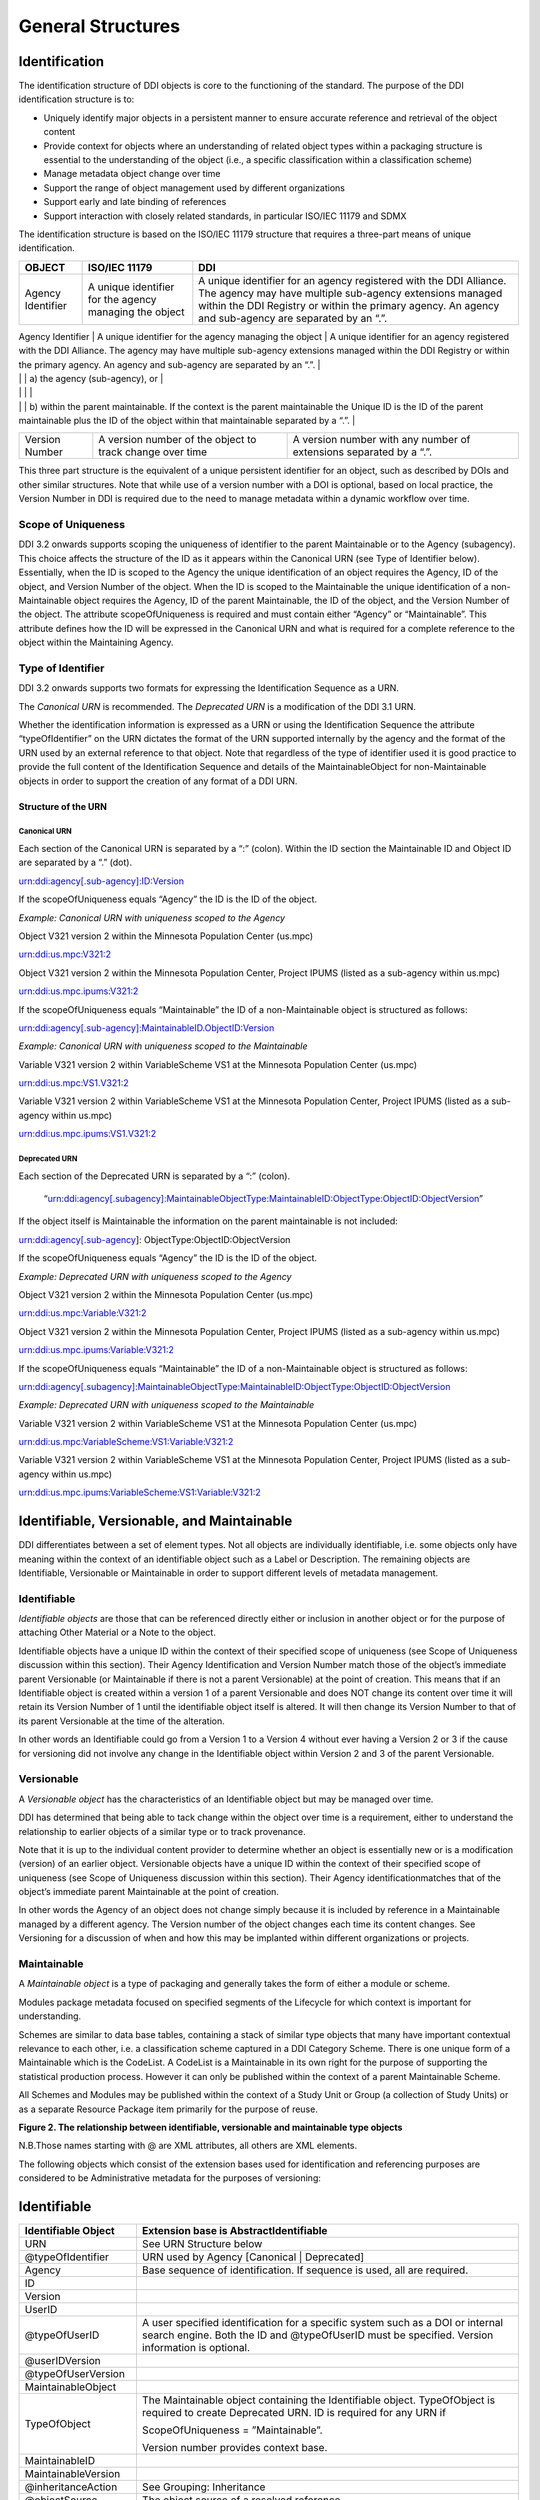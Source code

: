 General Structures
===================

Identification
---------------

The identification structure of DDI objects is core to the functioning of the standard. The purpose of the DDI identification structure is to:

-  Uniquely identify major objects in a persistent manner to ensure
   accurate reference and retrieval of the object content
-  Provide context for objects where an understanding of related object
   types within a packaging structure is essential to the understanding
   of the object (i.e., a specific classification within a
   classification scheme)
-  Manage metadata object change over time
-  Support the range of object management used by different
   organizations
-  Support early and late binding of references
-  Support interaction with closely related standards, in particular
   ISO/IEC 11179 and SDMX

The identification structure is based on the ISO/IEC 11179 structure that requires a three-part means of unique identification.

+---------------------+----------------------------------------------------------------------+------------------------------------------------------------------------------------------------------------------------------------------------------------------------------------------------------------------------------------------+
| OBJECT              | ISO/IEC 11179                                                        | DDI                                                                                                                                                                                                                                      |
+=====================+======================================================================+==========================================================================================================================================================================================================================================+
| Agency Identifier   | A unique identifier for the agency managing the object               | A unique identifier for an agency registered with the DDI Alliance. The agency may have multiple sub-agency extensions managed within the DDI Registry or within the primary agency. An agency and sub-agency are separated by an “.”.   |
+---------------------+----------------------------------------------------------------------+------------------------------------------------------------------------------------------------------------------------------------------------------------------------------------------------------------------------------------------+
| Unique ID           | A unique identifier of the object within the context of the agency   | An identification which is unique within                                                                                                                                                                                                 |
|                     |                                                                      |                                                                                                                                                                                                                                          |

|                     |                                                                      | a) the agency (sub-agency), or                                                                                                                                                                                                           |
|                     |                                                                      |                                                                                                                                                                                                                                          |
|                     |                                                                      | b) within the parent maintainable. If the context is the parent maintainable the Unique ID is the ID of the parent maintainable plus the ID of the object within that maintainable separated by a “.”.                                   |
+---------------------+----------------------------------------------------------------------+------------------------------------------------------------------------------------------------------------------------------------------------------------------------------------------------------------------------------------------+
| Version Number      | A version number of the object to track change over time             | A version number with any number of extensions separated by a “.”.                                                                                                                                                                       |
+---------------------+----------------------------------------------------------------------+------------------------------------------------------------------------------------------------------------------------------------------------------------------------------------------------------------------------------------------+

This three part structure is the equivalent of a unique persistent identifier for an object, such as described by DOIs and other similar
structures. Note that while use of a version number with a DOI is  optional, based on local practice, the Version Number in DDI is required
due to the need to manage metadata within a dynamic workflow over time.

Scope of Uniqueness
....................

DDI 3.2 onwards supports scoping the uniqueness of identifier to the parent Maintainable or to the Agency (subagency). This choice affects the
structure of the ID as it appears within the Canonical URN (see Type of Identifier below). Essentially, when the ID is scoped to the
Agency the unique identification of an object requires the Agency, ID of the object, and Version Number of the object. When the ID is scoped to
the Maintainable the unique identification of a non-Maintainable object requires the Agency, ID of the parent Maintainable, the ID of the
object, and the Version Number of the object. The attribute scopeOfUniqueness is required and must contain either “Agency” or
“Maintainable”. This attribute defines how the ID will be expressed in the Canonical URN and what is required for a complete reference to the
object within the Maintaining Agency.

Type of Identifier
...................

DDI 3.2 onwards supports two formats for expressing the Identification Sequence as a URN. 

The *Canonical URN* is recommended. The *Deprecated URN* is a modification of the DDI 3.1 URN. 

Whether the identification information is expressed as a URN or using the Identification Sequence the attribute “typeOfIdentifier” on the URN dictates the format of the URN supported internally by the agency and the format of the URN used by an external
reference to that object. Note that regardless of the type of identifier used it is good practice to provide the full content of the Identification Sequence and details of the MaintainableObject for non-Maintainable objects in order to support the creation of any format
of a DDI URN.

Structure of the URN
'''''''''''''''''''''

Canonical URN
~~~~~~~~~~~~~

Each section of the Canonical URN is separated by a “:” (colon). Within
the ID section the Maintainable ID and Object ID are separated by a “.”
(dot).

urn:ddi:agency[.sub-agency]:ID:Version

If the scopeOfUniqueness equals “Agency” the ID is the ID of the object.

*Example: Canonical URN with uniqueness scoped to the Agency*

Object V321 version 2 within the Minnesota Population Center (us.mpc)

urn:ddi:us.mpc:V321:2

Object V321 version 2 within the Minnesota Population Center, Project
IPUMS (listed as a sub-agency within us.mpc)

urn:ddi:us.mpc.ipums:V321:2

If the scopeOfUniqueness equals “Maintainable” the ID of a
non-Maintainable object is structured as follows:

urn:ddi:agency[.sub-agency]:MaintainableID.ObjectID:Version

*Example: Canonical URN with uniqueness scoped to the Maintainable*

Variable V321 version 2 within VariableScheme VS1 at the Minnesota
Population Center (us.mpc)

urn:ddi:us.mpc:VS1.V321:2

Variable V321 version 2 within VariableScheme VS1 at the Minnesota
Population Center, Project IPUMS (listed as a sub-agency within us.mpc)

urn:ddi:us.mpc.ipums:VS1.V321:2

Deprecated URN
~~~~~~~~~~~~~~

Each section of the Deprecated URN is separated by a “:” (colon).

    “urn:ddi:agency[.subagency]:MaintainableObjectType:MaintainableID:ObjectType:ObjectID:ObjectVersion”

If the object itself is Maintainable the information on the parent
maintainable is not included:

urn:ddi:agency[.sub-agency]: ObjectType:ObjectID:ObjectVersion

If the scopeOfUniqueness equals “Agency” the ID is the ID of the object.

*Example: Deprecated URN with uniqueness scoped to the Agency*

Object V321 version 2 within the Minnesota Population Center (us.mpc)

urn:ddi:us.mpc:Variable:V321:2

Object V321 version 2 within the Minnesota Population Center, Project
IPUMS (listed as a sub-agency within us.mpc)

urn:ddi:us.mpc.ipums:Variable:V321:2

If the scopeOfUniqueness equals “Maintainable” the ID of a
non-Maintainable object is structured as follows:

urn:ddi:agency[.subagency]:MaintainableObjectType:MaintainableID:ObjectType:ObjectID:ObjectVersion

*Example: Deprecated URN with uniqueness scoped to the Maintainable*

Variable V321 version 2 within VariableScheme VS1 at the Minnesota
Population Center (us.mpc)

urn:ddi:us.mpc:VariableScheme:VS1:Variable:V321:2

Variable V321 version 2 within VariableScheme VS1 at the Minnesota
Population Center, Project IPUMS (listed as a sub-agency within us.mpc)

urn:ddi:us.mpc.ipums:VariableScheme:VS1:Variable:V321:2


Identifiable, Versionable, and Maintainable
-------------------------------------------

DDI differentiates between a set of element types. Not all objects are individually identifiable, i.e. some objects only have meaning within
the context of an identifiable object such as a Label or Description. The remaining objects are Identifiable, Versionable or Maintainable in
order to support different levels of metadata management.

Identifiable
..............

*Identifiable objects* are those that can be referenced directly either or inclusion in another object or for the purpose of attaching Other Material or a Note to the object. 

Identifiable objects have a unique ID within the context of their specified scope of uniqueness (see Scope of
Uniqueness discussion within this section). Their Agency Identification and Version Number match those of the object’s immediate parent
Versionable (or Maintainable if there is not a parent Versionable) at the point of creation. This means that if an Identifiable object is created within a version 1 of a parent Versionable and does NOT change its content over time it will retain its Version Number of 1 until the identifiable object itself is altered. It will then change its Version Number to that of its parent Versionable at the time of the alteration.

In other words an Identifiable could go from a Version 1 to a Version 4 without ever having a Version 2 or 3 if the cause for versioning did not involve any change in the Identifiable object within Version 2 and 3 of the parent Versionable.

Versionable
............

A *Versionable object* has the characteristics of an Identifiable object but may be managed over time. 

DDI has determined that being able to tack change within the object over time is a requirement, either to understand the relationship to earlier objects of a similar type or to track provenance. 

Note that it is up to the individual content provider to determine whether an object is essentially new or is a modification (version) of an earlier object. Versionable objects have a unique ID within the context of their specified scope of uniqueness (see Scope of
Uniqueness discussion within this section). Their Agency identificationmatches that of the object’s immediate parent Maintainable at the point of creation. 

In other words the Agency of an object does not change simply because it is included by reference in a Maintainable managed by a different agency. The Version number of the object changes each time its content changes. See Versioning for a discussion of when and how this may be implanted within different organizations or projects. 

Maintainable
.............

A *Maintainable object* is a type of packaging and generally takes the form of either a module or scheme. 

Modules package metadata focused on specified segments of the Lifecycle for which context is important for understanding. 

Schemes are similar to data base tables, containing a stack of similar type objects that many have important contextual
relevance to each other, i.e. a classification scheme captured in a DDI Category Scheme. There is one unique form of a Maintainable which is the CodeList. A CodeList is a Maintainable in its own right for the purpose of supporting the statistical production process. However it can only be published within the context of a parent Maintainable Scheme. 

All Schemes and Modules may be published within the context of a Study Unit or Group (a collection of Study Units) or as a separate Resource Package item primarily for the purpose of reuse.

**Figure 2.  The relationship between identifiable, versionable and maintainable type objects**

.. |figure2| image:: ../images/indentifiable_to_maintainable_type.png

|figure2|


N.B.Those names starting with @ are XML attributes, all others are XML
elements.

The following objects which consist of the extension bases used for
identification and referencing purposes are considered to be
Administrative metadata for the purposes of versioning:

Identifiable
-------------

+------------------------+------------------------------------------------------------------------------------------------------------------------------------------------------------------------------------+
| Identifiable Object    | Extension base is AbstractIdentifiable                                                                                                                                             |
+========================+====================================================================================================================================================================================+
| URN                    | See URN Structure below                                                                                                                                                            |
+------------------------+------------------------------------------------------------------------------------------------------------------------------------------------------------------------------------+
| @typeOfIdentifier      | URN used by Agency [Canonical \| Deprecated]                                                                                                                                       |
+------------------------+------------------------------------------------------------------------------------------------------------------------------------------------------------------------------------+
| Agency                 | Base sequence of identification. If sequence is used, all are required.                                                                                                            |
+------------------------+------------------------------------------------------------------------------------------------------------------------------------------------------------------------------------+
| ID                     |                                                                                                                                                                                    |
+------------------------+------------------------------------------------------------------------------------------------------------------------------------------------------------------------------------+
| Version                |                                                                                                                                                                                    |
+------------------------+------------------------------------------------------------------------------------------------------------------------------------------------------------------------------------+
| UserID                 |                                                                                                                                                                                    |
+------------------------+------------------------------------------------------------------------------------------------------------------------------------------------------------------------------------+
| @typeOfUserID          | A user specified identification for a specific system such as a DOI or internal search engine. Both the ID and @typeOfUserID must be specified. Version information is optional.   |
+------------------------+------------------------------------------------------------------------------------------------------------------------------------------------------------------------------------+
| @userIDVersion         |                                                                                                                                                                                    |
+------------------------+------------------------------------------------------------------------------------------------------------------------------------------------------------------------------------+
| @typeOfUserVersion     |                                                                                                                                                                                    |
+------------------------+------------------------------------------------------------------------------------------------------------------------------------------------------------------------------------+
| MaintainableObject     |                                                                                                                                                                                    |
+------------------------+------------------------------------------------------------------------------------------------------------------------------------------------------------------------------------+
| TypeOfObject           | The Maintainable object containing the Identifiable object. TypeOfObject is required to create Deprecated URN. ID is required for any URN if                                       |
|                        |                                                                                                                                                                                    |
|                        | ScopeOfUniqueness = ”Maintainable”.                                                                                                                                                |
|                        |                                                                                                                                                                                    |
|                        | Version number provides context base.                                                                                                                                              |
+------------------------+------------------------------------------------------------------------------------------------------------------------------------------------------------------------------------+
| MaintainableID         |                                                                                                                                                                                    |
+------------------------+------------------------------------------------------------------------------------------------------------------------------------------------------------------------------------+
| MaintainableVersion    |                                                                                                                                                                                    |
+------------------------+------------------------------------------------------------------------------------------------------------------------------------------------------------------------------------+
| @inheritanceAction     | See Grouping: Inheritance                                                                                                                                                          |
+------------------------+------------------------------------------------------------------------------------------------------------------------------------------------------------------------------------+
| @objectSource          | The object source of a resolved reference                                                                                                                                          |
+------------------------+------------------------------------------------------------------------------------------------------------------------------------------------------------------------------------+
| @scopeOfUniqueness     | Scope used by Agency [Agency \| Maintainable                                                                                                                                       |
+------------------------+------------------------------------------------------------------------------------------------------------------------------------------------------------------------------------+
| @IsUniversallyUnique   | States the scope of uniqueness for the ID                                                                                                                                          |
+------------------------+------------------------------------------------------------------------------------------------------------------------------------------------------------------------------------+
| @isIdentifiable        | Fixed value = “true” [specifies object base]                                                                                                                                       |
+------------------------+------------------------------------------------------------------------------------------------------------------------------------------------------------------------------------+

Versionable
-------------

+---------------------------------+------------------------------------------------------------------------------------------------------------------------------------------------------------------------------------+
| Versionable Object              | Extension base is AbstractIdentifiable                                                                                                                                             |
+=================================+====================================================================================================================================================================================+
| URN                             | See URN Structure below                                                                                                                                                            |
+---------------------------------+------------------------------------------------------------------------------------------------------------------------------------------------------------------------------------+
| @typeOfIdentifier               | URN used by Agency [Canonical \| Deprecated]                                                                                                                                       |
+---------------------------------+------------------------------------------------------------------------------------------------------------------------------------------------------------------------------------+
| Agency                          | Base sequence of identification. If sequence is used, all are required.                                                                                                            |
+---------------------------------+------------------------------------------------------------------------------------------------------------------------------------------------------------------------------------+
| ID                              |                                                                                                                                                                                    |
+---------------------------------+------------------------------------------------------------------------------------------------------------------------------------------------------------------------------------+
| Version                         |                                                                                                                                                                                    |
+---------------------------------+------------------------------------------------------------------------------------------------------------------------------------------------------------------------------------+
| UserID                          |                                                                                                                                                                                    |
+---------------------------------+------------------------------------------------------------------------------------------------------------------------------------------------------------------------------------+
| @typeOfUserID                   | A user specified identification for a specific system such as a DOI or internal search engine. Both the ID and @typeOfUserID must be specified. Version information is optional.   |
+---------------------------------+------------------------------------------------------------------------------------------------------------------------------------------------------------------------------------+
| @userIDVersion                  |                                                                                                                                                                                    |
+---------------------------------+------------------------------------------------------------------------------------------------------------------------------------------------------------------------------------+
| @typeOfUserVersion              |                                                                                                                                                                                    |
+---------------------------------+------------------------------------------------------------------------------------------------------------------------------------------------------------------------------------+
| UserAttributePair               |                                                                                                                                                                                    |
+---------------------------------+------------------------------------------------------------------------------------------------------------------------------------------------------------------------------------+
| AttributeKey                    | User defined Key/Value pair used to support interaction of the metadata within the user’s system.                                                                                  |
+---------------------------------+------------------------------------------------------------------------------------------------------------------------------------------------------------------------------------+
| AttributeValue                  |                                                                                                                                                                                    |
+---------------------------------+------------------------------------------------------------------------------------------------------------------------------------------------------------------------------------+
| VersionResponsibility           | Who within the Agency versioned the object                                                                                                                                         |
+---------------------------------+------------------------------------------------------------------------------------------------------------------------------------------------------------------------------------+
| VesionResponsibilityReference   | Alternate reference to who versioned the object                                                                                                                                    |
+---------------------------------+------------------------------------------------------------------------------------------------------------------------------------------------------------------------------------+
| VersionRationale                | Reason for version change (to inform user)                                                                                                                                         |
+---------------------------------+------------------------------------------------------------------------------------------------------------------------------------------------------------------------------------+
| BasedOnReference                |                                                                                                                                                                                    |
+---------------------------------+------------------------------------------------------------------------------------------------------------------------------------------------------------------------------------+
| MaintainableObject              |                                                                                                                                                                                    |
+---------------------------------+------------------------------------------------------------------------------------------------------------------------------------------------------------------------------------+
| TypeOfObject                    | The Maintainable object containing the Identifiable object. TypeOfObject is required to create Deprecated URN. ID is required for any URN if                                       |
|                                 |                                                                                                                                                                                    |
|                                 | ScopeOfUniqueness = ”Maintainable”.                                                                                                                                                |
|                                 |                                                                                                                                                                                    |
|                                 | Version number provides context base.                                                                                                                                              |
+---------------------------------+------------------------------------------------------------------------------------------------------------------------------------------------------------------------------------+
| MaintainableID                  |                                                                                                                                                                                    |
+---------------------------------+------------------------------------------------------------------------------------------------------------------------------------------------------------------------------------+
| MaintainableVersion             |                                                                                                                                                                                    |
+---------------------------------+------------------------------------------------------------------------------------------------------------------------------------------------------------------------------------+
| @inheritanceAction              | See Grouping: Inheritance                                                                                                                                                          |
+---------------------------------+------------------------------------------------------------------------------------------------------------------------------------------------------------------------------------+
| @objectSource                   | The object source of a resolved reference                                                                                                                                          |
+---------------------------------+------------------------------------------------------------------------------------------------------------------------------------------------------------------------------------+
| @scopeOfUniqueness              | Scope used by Agency [Agency \| Maintainable                                                                                                                                       |
+---------------------------------+------------------------------------------------------------------------------------------------------------------------------------------------------------------------------------+
| @IsUniversallyUnique            | States the scope of uniqueness for the ID                                                                                                                                          |
+---------------------------------+------------------------------------------------------------------------------------------------------------------------------------------------------------------------------------+
| @isVersionable                  | Fixed value = “true” [specifies object base]                                                                                                                                       |
+---------------------------------+------------------------------------------------------------------------------------------------------------------------------------------------------------------------------------+
| @versionDate                    | Date/Time of version change                                                                                                                                                        |
+---------------------------------+------------------------------------------------------------------------------------------------------------------------------------------------------------------------------------+

Maintainable
-------------

+---------------------------------+-----------------------------------------------------------------------------------------------------+
| Maintainable Object             | Extension base is AbstractMaintainable                                                              |
+=================================+=====================================================================================================+
| URN                             | See URN Structure below                                                                             |
+---------------------------------+-----------------------------------------------------------------------------------------------------+
| @typeOfIdentifier               | URN used by Agency [Canonical \| Deprecated]                                                        |
+---------------------------------+-----------------------------------------------------------------------------------------------------+
| Agency                          | Base sequence of identification. If sequence is used, all are required                              |
+---------------------------------+-----------------------------------------------------------------------------------------------------+
| ID                              |                                                                                                     |
+---------------------------------+-----------------------------------------------------------------------------------------------------+
| Version                         |                                                                                                     |
+---------------------------------+-----------------------------------------------------------------------------------------------------+
| UserID                          |                                                                                                     |
+---------------------------------+-----------------------------------------------------------------------------------------------------+
| @typeOfUserID                   | A user specified identification for a specific system such as a DOI or internal search engine.      |
|                                 |                                                                                                     |
|                                 | Version information is optional.                                                                    |
|                                 |                                                                                                     |
|                                 | Both the ID and @typeOfUserID must be specified.                                                    |
+---------------------------------+-----------------------------------------------------------------------------------------------------+
| @userIDVersion                  |                                                                                                     |
+---------------------------------+-----------------------------------------------------------------------------------------------------+
| @typeOfUserVersion              |                                                                                                     |
+---------------------------------+-----------------------------------------------------------------------------------------------------+
| UserAttributePair               |                                                                                                     |
+---------------------------------+-----------------------------------------------------------------------------------------------------+
| AttributeKey                    | User defined Key/Value pair used to support interaction of the metadata within the user’s system.   |
+---------------------------------+-----------------------------------------------------------------------------------------------------+
| AttributeValue                  |                                                                                                     |
+---------------------------------+-----------------------------------------------------------------------------------------------------+
| VersionResponsibility           | Who within the Agency versioned the object                                                          |
+---------------------------------+-----------------------------------------------------------------------------------------------------+
| VesionResponsibilityReference   | Alternate reference to who versioned the object                                                     |
+---------------------------------+-----------------------------------------------------------------------------------------------------+
| VersionRationale                | Reason for version change (to inform user)                                                          |
+---------------------------------+-----------------------------------------------------------------------------------------------------+
| BasedOnReference                |                                                                                                     |
+---------------------------------+-----------------------------------------------------------------------------------------------------+
| Note                            | Notes related to objects with the maintainable (Payload)                                            |
+---------------------------------+-----------------------------------------------------------------------------------------------------+
| Software                        | Software used to create the Maintainable object (Payload)                                           |
+---------------------------------+-----------------------------------------------------------------------------------------------------+
| MetadataQuality                 | Quality of the metadata in the Maintainable object (Payload)                                        |
+---------------------------------+-----------------------------------------------------------------------------------------------------+
| MaintainableObject              | Same as Identifiable Object                                                                         |
+---------------------------------+-----------------------------------------------------------------------------------------------------+
| @inheritanceAction              | See Grouping: Inheritance                                                                           |
+---------------------------------+-----------------------------------------------------------------------------------------------------+
| @objectSource                   | The object source of a resolved reference                                                           |
+---------------------------------+-----------------------------------------------------------------------------------------------------+
| @scopeOfUniqueness              | Scope used by Agency [Agency \| Maintainable                                                        |
+---------------------------------+-----------------------------------------------------------------------------------------------------+
| @IsUniversallyUnique            | States the scope of uniqueness for the ID                                                           |
+---------------------------------+-----------------------------------------------------------------------------------------------------+
| @isMaintainable                 | Fixed value = “true” [specifies object base]                                                        |
+---------------------------------+-----------------------------------------------------------------------------------------------------+
| @versionDate                    | Date/Time of version change                                                                         |
+---------------------------------+-----------------------------------------------------------------------------------------------------+
| @externalReferenceDefaultURI    | Indicates that the content is available for reuse by reference                                      |
+---------------------------------+-----------------------------------------------------------------------------------------------------+
| @isPublished                    | Indicates that the contents are persistent and can be referenced by external documents              |
+---------------------------------+-----------------------------------------------------------------------------------------------------+
| @xml:lang                       | The language of the metadata in the Maintainable object (Payload)                                   |
+---------------------------------+-----------------------------------------------------------------------------------------------------+

Reference and Scheme Reference Type
-------------------------------------------

Reference Type
...............
A *Reference Type" is a ............

Scheme Reference Type
......................

A *Scheme Reference Type" is a ............

**Figure 3.  The relationship between ReferenceType and SchemeReferenceType**

.. |figure3| image:: ../images/reference_to_schemereference.png

|figure3|

Reference Type
---------------

+--------------------------------+--------------------------------------------------------------------------------------------------------------------------------------------------------------------------------------------------------------------------------------+
| Reference Type                 |                                                                                                                                                                                                                                      |
+================================+======================================================================================================================================================================================================================================+
| URN                            | The URN of the object being referenced using the specified URN structure                                                                                                                                                             |
+--------------------------------+--------------------------------------------------------------------------------------------------------------------------------------------------------------------------------------------------------------------------------------+
| @typeOfIdentifier              | URN used by Agency [Canonical \| Deprecated]                                                                                                                                                                                         |
+--------------------------------+--------------------------------------------------------------------------------------------------------------------------------------------------------------------------------------------------------------------------------------+
| Agency                         | Base sequence of identification. If sequence is used, all are required.                                                                                                                                                              |
+--------------------------------+--------------------------------------------------------------------------------------------------------------------------------------------------------------------------------------------------------------------------------------+
| ID                             | The ID of the object being referenced.                                                                                                                                                                                               |
+--------------------------------+--------------------------------------------------------------------------------------------------------------------------------------------------------------------------------------------------------------------------------------+
| Version                        | The Version of the object being referenced. This is the full Version number at the time the reference is created.                                                                                                                    |
+--------------------------------+--------------------------------------------------------------------------------------------------------------------------------------------------------------------------------------------------------------------------------------+
| TypeOfObject                   | Type of object being referenced. This is a controlled list.                                                                                                                                                                          |
+--------------------------------+--------------------------------------------------------------------------------------------------------------------------------------------------------------------------------------------------------------------------------------+
| MaintainableObject             | The Maintainable object containing of the Identifiable or Versionable object being referenced.                                                                                                                                       |
+--------------------------------+--------------------------------------------------------------------------------------------------------------------------------------------------------------------------------------------------------------------------------------+
| TypeOfObject                   | TypeOfObject is required to create Deprecated URN                                                                                                                                                                                    |
+--------------------------------+--------------------------------------------------------------------------------------------------------------------------------------------------------------------------------------------------------------------------------------+
| MaintainableID                 | Required for any URN if                                                                                                                                                                                                              |
|                                |                                                                                                                                                                                                                                      |
|                                | ScopeOfUniqueness=”Maintainable”.                                                                                                                                                                                                    |
+--------------------------------+--------------------------------------------------------------------------------------------------------------------------------------------------------------------------------------------------------------------------------------+
| MaintainableVersion            | Provides context base                                                                                                                                                                                                                |
+--------------------------------+--------------------------------------------------------------------------------------------------------------------------------------------------------------------------------------------------------------------------------------+
| @isExternal                    | Boolean attribute. If “true” you must supply the URN                                                                                                                                                                                 |
+--------------------------------+--------------------------------------------------------------------------------------------------------------------------------------------------------------------------------------------------------------------------------------+
| @externalReferenceDefaultURI   | A local store for the referenced object expressed as a URI                                                                                                                                                                           |
+--------------------------------+--------------------------------------------------------------------------------------------------------------------------------------------------------------------------------------------------------------------------------------+
| @isReference                   | Fixed value = “true” [specifies object base]                                                                                                                                                                                         |
+--------------------------------+--------------------------------------------------------------------------------------------------------------------------------------------------------------------------------------------------------------------------------------+
| @lateBound                     | Boolean attribute. Set to “true” if you wish to late-bind the reference (i.e., want to reference the most recent version)                                                                                                            |
+--------------------------------+--------------------------------------------------------------------------------------------------------------------------------------------------------------------------------------------------------------------------------------+
| @lateBoundRestriction          | If @lateBound=”true” and this attribute is not provided you will get the most recent version. Use this attribute to restrict the value of the late-bind, for example to restrict to the most recent minor version of major version   |
+--------------------------------+--------------------------------------------------------------------------------------------------------------------------------------------------------------------------------------------------------------------------------------+
| @objectLanguage                | Specify the desired language content (if available) for the referenced item using a valid xml:lang value.                                                                                                                            |
+--------------------------------+--------------------------------------------------------------------------------------------------------------------------------------------------------------------------------------------------------------------------------------+
| @sourceContext                 | The URN of the parent maintainable at the time of reference (this is not necessarily the same version number as the version of the parent maintainable at point of origin)                                                           |
+--------------------------------+--------------------------------------------------------------------------------------------------------------------------------------------------------------------------------------------------------------------------------------+

Scheme Reference Type
-----------------------

+--------------------------------+--------------------------------------------------------------------------------------------------------------------------------------------------------------------------------------------------------------------------------------+
| Scheme Reference Type          |                                                                                                                                                                                                                                      |
+================================+======================================================================================================================================================================================================================================+
| URN                            | The URN of the object being referenced using the specified URN structure                                                                                                                                                             |
+--------------------------------+--------------------------------------------------------------------------------------------------------------------------------------------------------------------------------------------------------------------------------------+
| @typeOfIdentifier              | URN used by Agency [Canonical \| Deprecated]                                                                                                                                                                                         |
+--------------------------------+--------------------------------------------------------------------------------------------------------------------------------------------------------------------------------------------------------------------------------------+
| Agency                         | Base sequence of identification. If sequence is used, all are required.                                                                                                                                                              |
+--------------------------------+--------------------------------------------------------------------------------------------------------------------------------------------------------------------------------------------------------------------------------------+
| ID                             | The ID of the object being referenced.                                                                                                                                                                                               |
+--------------------------------+--------------------------------------------------------------------------------------------------------------------------------------------------------------------------------------------------------------------------------------+
| Version                        | The Version of the object being referenced. This is the full Version number at the time the reference is created.                                                                                                                    |
+--------------------------------+--------------------------------------------------------------------------------------------------------------------------------------------------------------------------------------------------------------------------------------+
| TypeOfObject                   | Type of object being referenced. This is a controlled list.                                                                                                                                                                          |
+--------------------------------+--------------------------------------------------------------------------------------------------------------------------------------------------------------------------------------------------------------------------------------+
| MaintainableObject             | The Maintainable object containing of the Identifiable or Versionable object being referenced.                                                                                                                                       |
+--------------------------------+--------------------------------------------------------------------------------------------------------------------------------------------------------------------------------------------------------------------------------------+
| TypeOfObject                   | TypeOfObject is required to create a Deprecated URN                                                                                                                                                                                  |
+--------------------------------+--------------------------------------------------------------------------------------------------------------------------------------------------------------------------------------------------------------------------------------+
| MaintainableID                 | Required for any URN if                                                                                                                                                                                                              |
|                                |                                                                                                                                                                                                                                      |
|                                | ScopeOfUniqueness=”Maintainable”.                                                                                                                                                                                                    |
+--------------------------------+--------------------------------------------------------------------------------------------------------------------------------------------------------------------------------------------------------------------------------------+
| MaintainableVersion            | Provides context base                                                                                                                                                                                                                |
+--------------------------------+--------------------------------------------------------------------------------------------------------------------------------------------------------------------------------------------------------------------------------------+
| Exclude                        | Allows the identification of objects within the                                                                                                                                                                                      |
|                                |                                                                                                                                                                                                                                      |
|                                | Scheme which are to be excluded for the                                                                                                                                                                                              |
|                                |                                                                                                                                                                                                                                      |
|                                | purpose of this reference.                                                                                                                                                                                                           |
+--------------------------------+--------------------------------------------------------------------------------------------------------------------------------------------------------------------------------------------------------------------------------------+
| ID                             | The ID of the excluded object.                                                                                                                                                                                                       |
+--------------------------------+--------------------------------------------------------------------------------------------------------------------------------------------------------------------------------------------------------------------------------------+
| Version                        | The Version of the excluded object.                                                                                                                                                                                                  |
+--------------------------------+--------------------------------------------------------------------------------------------------------------------------------------------------------------------------------------------------------------------------------------+
| @isExternal                    | Boolean attribute. If “true” you must supply the URN                                                                                                                                                                                 |
+--------------------------------+--------------------------------------------------------------------------------------------------------------------------------------------------------------------------------------------------------------------------------------+
| @externalReferenceDefaultURI   | A local store for the referenced object expressed as a URI                                                                                                                                                                           |
+--------------------------------+--------------------------------------------------------------------------------------------------------------------------------------------------------------------------------------------------------------------------------------+
| @isReference                   | Fixed value = “true” [specifies object base]                                                                                                                                                                                         |
+--------------------------------+--------------------------------------------------------------------------------------------------------------------------------------------------------------------------------------------------------------------------------------+
| @lateBound                     | Boolean attribute. Set to “true” if you wish to late-bind the reference (i.e., want to reference the most recent version)                                                                                                            |
+--------------------------------+--------------------------------------------------------------------------------------------------------------------------------------------------------------------------------------------------------------------------------------+
| @lateBoundRestriction          | If @lateBound=”true” and this attribute is not provided you will get the most recent version. Use this attribute to restrict the value of the late-bind, for example to restrict to the most recent minor version of major version   |
+--------------------------------+--------------------------------------------------------------------------------------------------------------------------------------------------------------------------------------------------------------------------------------+
| @objectLanguage                | Specify the desired language content (if available) for the referenced item using a valid xml:lang value.                                                                                                                            |
+--------------------------------+--------------------------------------------------------------------------------------------------------------------------------------------------------------------------------------------------------------------------------------+
| @sourceContext                 | The URN of the parent maintainable at the time of reference (this is not necessarily the same version number as the version of the parent maintainable at point of origin)                                                           |
+--------------------------------+--------------------------------------------------------------------------------------------------------------------------------------------------------------------------------------------------------------------------------------+



Administrative and Payload Metadata
-----------------------------------

The differentiation between Administrative metadata and Payload metadata lies primarily in how changes to the metadata content drive version changes.

*Administrative metadata* is content that is related to the interaction or use of the metadata within a specific system. Changes in
administrative metadata do not change the meaning of the metadata content of the object in terms of its DDI identification or intellectual meaning. For example, the addition of a local User Identification to facilitate interaction between the metadata object and local access software, or creating a URN entry from existing identification sequence content are considered to be changes to the Administrative metadata. A change in Administrative metadata does not trigger a change in the version number of a published object.

*Payload metadata* is all metadata *NOT defined* as Administrative. Payload metadata contains intellectual content that has an impact on the meaning or application of the object. A change in Payload metadata generally triggers a change in the version number of a published object.

[REFERENCE TO APPENDIX WITH LIST OF CONTENT THAT IS ADMIN OR PAYLOAD]




    
